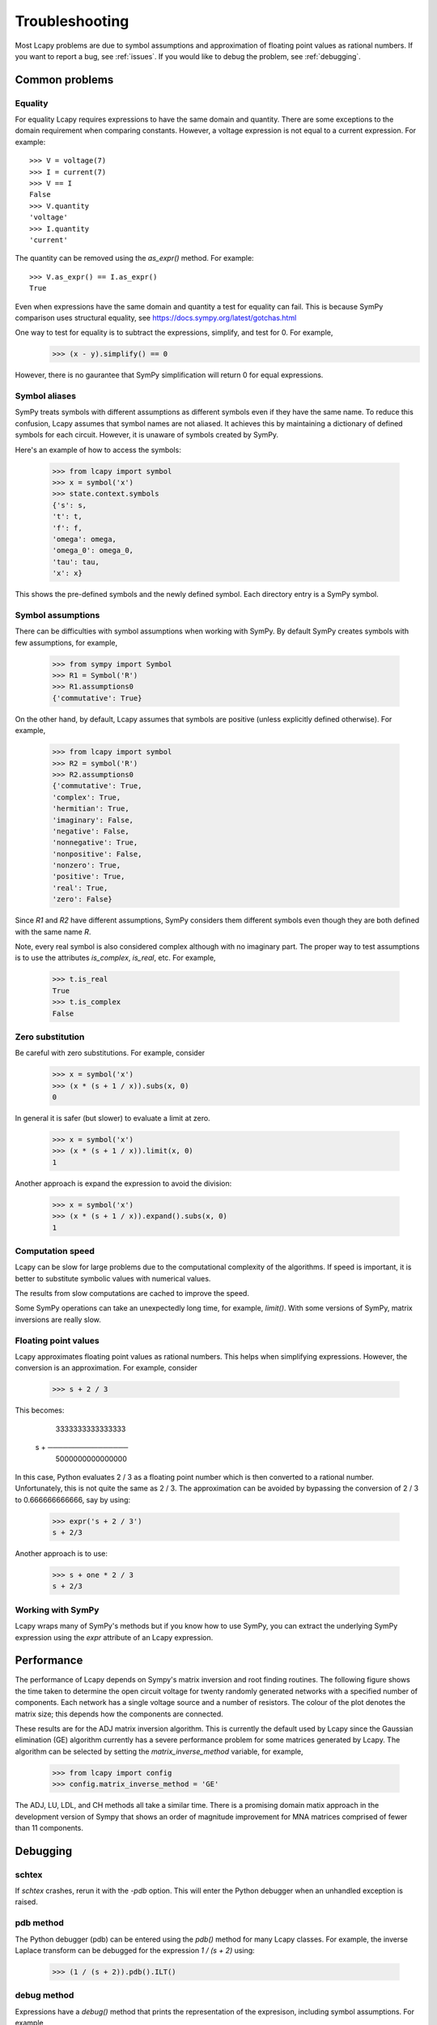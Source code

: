 ===============
Troubleshooting
===============

Most Lcapy problems are due to symbol assumptions and approximation of floating point values as rational numbers.  If you want to report a bug, see :ref:`issues`.  If you would like to debug the problem, see :ref:`debugging`.


Common problems
===============


Equality
--------

For equality Lcapy requires expressions to have the same domain and quantity.  There are some exceptions to the domain requirement when comparing constants.  However, a voltage expression is not equal to a current expression.   For example::

    >>> V = voltage(7)
    >>> I = current(7)
    >>> V == I
    False
    >>> V.quantity
    'voltage'
    >>> I.quantity
    'current'    

The quantity can be removed using the `as_expr()` method.  For example::
 
   >>> V.as_expr() == I.as_expr()
   True

Even when expressions have the same domain and quantity a test for equality can fail.  This is because SymPy comparison uses structural equality, see https://docs.sympy.org/latest/gotchas.html

One way to test for equality is to subtract the expressions, simplify, and test for 0.  For example,
   >>> (x - y).simplify() == 0

However, there is no gaurantee that SymPy simplification will return 0 for equal expressions.



Symbol aliases
--------------

SymPy treats symbols with different assumptions as different symbols
even if they have the same name.  To reduce this confusion, Lcapy
assumes that symbol names are not aliased.  It achieves this by
maintaining a dictionary of defined symbols for each circuit.  However, it
is unaware of symbols created by SymPy.

Here's an example of how to access the symbols:

    >>> from lcapy import symbol
    >>> x = symbol('x')
    >>> state.context.symbols
    {'s': s,
    't': t,
    'f': f,
    'omega': omega,
    'omega_0': omega_0,
    'tau': tau,
    'x': x}

This shows the pre-defined symbols and the newly defined symbol.   Each directory entry is a SymPy symbol.    


Symbol assumptions
------------------

There can be difficulties with symbol assumptions when working with
SymPy.  By default SymPy creates symbols with few assumptions, for example,

   >>> from sympy import Symbol
   >>> R1 = Symbol('R')
   >>> R1.assumptions0
   {'commutative': True}

On the other hand, by default, Lcapy assumes that symbols are
positive (unless explicitly defined otherwise).  For example,

   >>> from lcapy import symbol
   >>> R2 = symbol('R')
   >>> R2.assumptions0
   {'commutative': True,
   'complex': True,
   'hermitian': True,
   'imaginary': False,
   'negative': False,
   'nonnegative': True,
   'nonpositive': False,
   'nonzero': True,
   'positive': True,
   'real': True,
   'zero': False}


Since `R1` and `R2` have different assumptions, SymPy considers them different symbols even though they are both defined with the same name `R`.

Note, every real symbol is also considered complex although with no
imaginary part.  The proper way to test assumptions is to use the
attributes `is_complex`, `is_real`, etc.  For example,

   >>> t.is_real
   True
   >>> t.is_complex
   False


Zero substitution
-----------------

Be careful with zero substitutions.  For example, consider
    >>> x = symbol('x')
    >>> (x * (s + 1 / x)).subs(x, 0)
    0

In general it is safer (but slower) to evaluate a limit at zero.  

    >>> x = symbol('x')
    >>> (x * (s + 1 / x)).limit(x, 0)
    1
    
Another approach is expand the expression to avoid the division:

    >>> x = symbol('x')
    >>> (x * (s + 1 / x)).expand().subs(x, 0)
    1


Computation speed
-----------------

Lcapy can be slow for large problems due to the computational
complexity of the algorithms.  If speed is important, it is better to
substitute symbolic values with numerical values.

The results from slow computations are cached to improve the speed.

Some SymPy operations can take an unexpectedly long time, for example, `limit()`.   With some versions of SymPy, matrix inversions are really slow.



Floating point values
---------------------

Lcapy approximates floating point values as rational numbers.   This helps when simplifying expressions.  However, the conversion is an approximation.  For example, consider

   >>> s + 2 / 3

This becomes:
   
       3333333333333333
   s + ────────────────
       5000000000000000

In this case, Python evaluates 2 / 3 as a floating point number which is then converted to a rational number.  Unfortunately, this is not quite the same as 2 / 3.   The approximation can be avoided by bypassing the conversion of 2 / 3 to 0.666666666666, say by using:

   >>> expr('s + 2 / 3')
   s + 2/3

Another approach is to use:
 
   >>> s + one * 2 / 3
   s + 2/3


Working with SymPy
------------------

Lcapy wraps many of SymPy's methods but if you know how to use SymPy, you can extract the underlying SymPy expression using the `expr` attribute of an Lcapy expression.


.. _performance:   


Performance
===========

The performance of Lcapy depends on Sympy's matrix inversion and root
finding routines.  The following figure shows the time taken to
determine the open circuit voltage for twenty randomly generated
networks with a specified number of components.  Each network has a
single voltage source and a number of resistors.  The colour of the
plot denotes the matrix size; this depends how the components are
connected.

.. image:: adj_times.png
   :width: 15cm

These results are for the ADJ matrix inversion algorithm.  This is
currently the default used by Lcapy since the Gaussian elimination
(GE) algorithm currently has a severe performance problem for some
matrices generated by Lcapy.  The algorithm can be selected by setting
the `matrix_inverse_method` variable, for example,

    >>> from lcapy import config
    >>> config.matrix_inverse_method = 'GE'

The ADJ, LU, LDL, and CH methods all take a similar time.  There is a
promising domain matix approach in the development version of Sympy
that shows an order of magnitude improvement for MNA matrices
comprised of fewer than 11 components.
    

.. _debugging:   

Debugging
=========


schtex
------

If `schtex` crashes, rerun it with the `-pdb` option.  This will enter the Python debugger when an unhandled exception is raised.


pdb method
----------

The Python debugger (pdb) can be entered using the `pdb()` method for many Lcapy classes.   For example, the inverse Laplace transform can be debugged for the expression `1 / (s + 2)` using:

   >>> (1 / (s + 2)).pdb().ILT()


debug method
------------

Expressions have a `debug()` method that prints the representation of the expresison, including symbol assumptions.  For example,

   >>> (1 / (s + 'a')).debug()
   sExpr(Pow(Add(s: {'nonpositive': False, 'nonzero': False, 'composite': False, 'real': False, 'negative': False, 'even': False, 'odd': False, 'prime': False, 'positive': False, 'nonnegative': False, 'integer': False, 'commutative': True, 'rational': False, 'zero': False, 'irrational': False}, a: {'nonpositive': False, 'extended_nonpositive': False, 'hermitian': True, 'extended_positive': True, 'real': True, 'imaginary': False, 'negative': False, 'extended_real': True, 'infinite': False, 'extended_negative': False, 'extended_nonnegative': True, 'positive': True, 'nonnegative': True, 'extended_nonzero': True, 'finite': True, 'commutative': True, 'zero': False, 'complex': True, 'nonzero': True}), -1)


Testing
=======

If you fix a problem, please add a test in `lcapy/lcapy/tests`.  These use the nose format, see https://pythontesting.net/framework/nose/nose-introduction/  The tests can be run using

.. code-block:: console
                
    $ make test

or   

.. code-block:: console
                
    $ nosetests3


.. _issues:

Issue reporting
===============

If Lcapy crashes or returns an incorrect value please create a issue at https://github.com/mph-/lcapy/issues.

Please attach the output from running

    >>> from lcapy import show_versions
    >>> show_versions()
    
   
